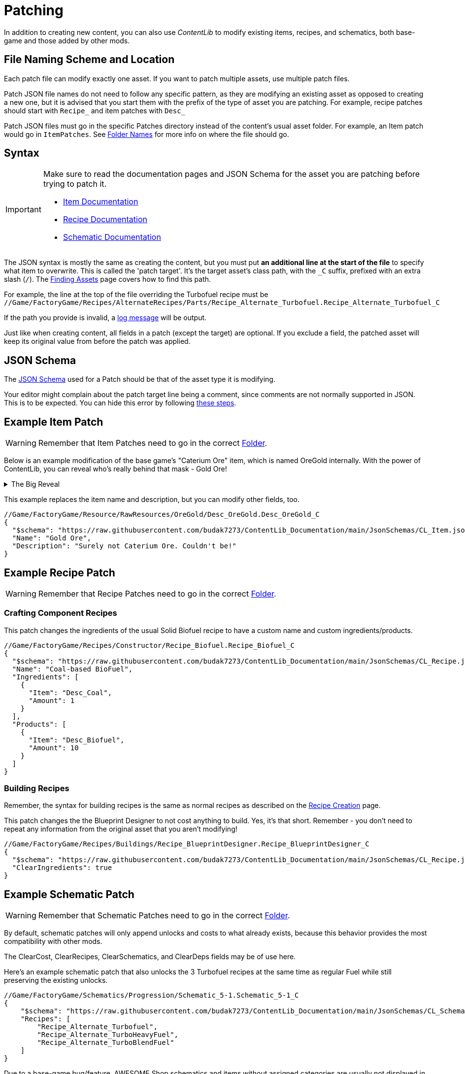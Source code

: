 = Patching

In addition to creating new content,
you can also use _ContentLib_ to modify existing items,
recipes, and schematics,
both base-game and those added by other mods.

== File Naming Scheme and Location

Each patch file can modify exactly one asset.
If you want to patch multiple assets, use multiple patch files.

Patch JSON file names do not need to follow any specific pattern,
as they are modifying an existing asset as opposed to creating a new one,
but it is advised that you start them with the prefix of the type of asset you are patching.
For example, recipe patches should start with `+Recipe_+` and item patches with `+Desc_+`

Patch JSON files must go in the specific Patches directory instead of the content's usual asset folder.
For example, an Item patch would go in `ItemPatches`.
See xref:BackgroundInfo/FolderNames.adoc[Folder Names] for more info on where the file should go.

[id="PatchSyntax"]
== Syntax

[IMPORTANT]
====
Make sure to read the documentation pages and JSON Schema for the asset you are patching
before trying to patch it.

- xref:Tutorials/CreateItem.adoc[Item Documentation]
- xref:Tutorials/CreateRecipe.adoc[Recipe Documentation]
- xref:Features/Schematics.adoc[Schematic Documentation]
====

The JSON syntax is mostly the same as creating the content,
but you must put **an additional line at the start of the file** to specify what item to overwrite.
This is called the 'patch target'.
It's the target asset's class path, with the `+_C+` suffix, prefixed with an extra slash (`/`).
The xref:Tutorials/FindAssetPath.adoc[Finding Assets]
page covers how to find this path.

For example, the line at the top of the file overriding the Turbofuel recipe must be
`//Game/FactoryGame/Recipes/AlternateRecipes/Parts/Recipe_Alternate_Turbofuel.Recipe_Alternate_Turbofuel_C`

If the path you provide is invalid, a xref:Tutorials/Troubleshooting.adoc[log message] will be output.

Just like when creating content, all fields in a patch (except the target) are optional.
If you exclude a field, the patched asset will keep its original value from before the patch was applied.

== JSON Schema

The xref:Reference/JsonSchema.adoc[JSON Schema] used for a Patch should be that of the asset type it is modifying.

Your editor might complain about the patch target line being a comment, since comments are not normally supported in JSON.
This is to be expected.
You can hide this error by following
https://stackoverflow.com/questions/47834825/in-vs-code-disable-error-comments-are-not-permitted-in-json/[these steps].

== Example Item Patch

[WARNING]
====
Remember that Item Patches need to go in the correct xref:BackgroundInfo/FolderNames.adoc[Folder].
====

Below is an example modification of the base game's "Caterium Ore" item, which is named OreGold internally.
With the power of ContentLib, you can reveal who's really behind that mask - Gold Ore!

.The Big Reveal
[%collapsible]
====

image:https://i.imgur.com/eawzrXv.png[Meme]

====

This example replaces the item name and description,
but you can modify other fields, too.

```json
//Game/FactoryGame/Resource/RawResources/OreGold/Desc_OreGold.Desc_OreGold_C
{
  "$schema": "https://raw.githubusercontent.com/budak7273/ContentLib_Documentation/main/JsonSchemas/CL_Item.json",
  "Name": "Gold Ore",
  "Description": "Surely not Caterium Ore. Couldn't be!"
}
```

== Example Recipe Patch

[WARNING]
====
Remember that Recipe Patches need to go in the correct xref:BackgroundInfo/FolderNames.adoc[Folder].
====

=== Crafting Component Recipes

This patch changes the ingredients of the usual Solid Biofuel recipe to have a custom name and custom ingredients/products.

```json
//Game/FactoryGame/Recipes/Constructor/Recipe_Biofuel.Recipe_Biofuel_C
{
  "$schema": "https://raw.githubusercontent.com/budak7273/ContentLib_Documentation/main/JsonSchemas/CL_Recipe.json",
  "Name": "Coal-based BioFuel",
  "Ingredients": [
    {
      "Item": "Desc_Coal",
      "Amount": 1
    }
  ],
  "Products": [
    {
      "Item": "Desc_Biofuel",
      "Amount": 10
    }
  ]
}
```

=== Building Recipes

Remember, the syntax for building recipes is the same as normal recipes
as described on the xref:Features/Recipes.adoc#BuildingRecipes[Recipe Creation] page.

This patch changes the the Blueprint Designer to not cost anything to build.
Yes, it's that short.
Remember - you don't need to repeat any information from the original asset that you aren't modifying!

```json
//Game/FactoryGame/Recipes/Buildings/Recipe_BlueprintDesigner.Recipe_BlueprintDesigner_C
{
  "$schema": "https://raw.githubusercontent.com/budak7273/ContentLib_Documentation/main/JsonSchemas/CL_Recipe.json",
  "ClearIngredients": true
}
```

== Example Schematic Patch

[WARNING]
====
Remember that Schematic Patches need to go in the correct xref:BackgroundInfo/FolderNames.adoc[Folder].
====

By default, schematic patches will only append unlocks and costs to what already exists,
because this behavior provides the most compatibility with other mods.

The ClearCost, ClearRecipes, ClearSchematics, and ClearDeps fields may be of use here.

Here's an example schematic patch that also unlocks
the 3 Turbofuel recipes at the same time as regular Fuel
while still preserving the existing unlocks.

```json
//Game/FactoryGame/Schematics/Progression/Schematic_5-1.Schematic_5-1_C
{
    "$schema": "https://raw.githubusercontent.com/budak7273/ContentLib_Documentation/main/JsonSchemas/CL_Schematic.json",
    "Recipes": [
        "Recipe_Alternate_Turbofuel",
        "Recipe_Alternate_TurboHeavyFuel",
        "Recipe_Alternate_TurboBlendFuel"
    ]
}
```

Due to a base-game bug/feature, AWESOME Shop schematics and items without assigned categories are usually not displayed in menus unless they are explicitly searched for.
You can use this behavior to hide AWESOME Shop schematics from display.

Here's an example patch that makes it so the "Pretty Good Pioneering" statue does not show up in the AWESOME Shop unless specifically searched for:

```json
//Game/FactoryGame/Schematics/ResourceSink/ResourceSink_StatueSilverPioneer.ResourceSink_StatueSilverPioneer_C
{
    "$schema": "https://raw.githubusercontent.com/budak7273/ContentLib_Documentation/main/JsonSchemas/CL_Schematic.json",
    "ClearSubCategories": true
}
```

Here's an example schematic patch from RePan that entirely replaces the recipe unlocks of an existing schematic with another set of recipe unlocks:

```json
//Game/FactoryGame/Schematics/Progression/Schematic_6-1.Schematic_6-1_C
{
    "$schema": "https://raw.githubusercontent.com/budak7273/ContentLib_Documentation/main/JsonSchemas/CL_Schematic.json",
    "ClearRecipes": true,
    "Recipes": [
        "Recipe_GeneratorFuel",
        "Recipe_ConveyorBeltMk4",
        "Recipe_ConveyorLiftMk4",
        "Recipe_LiquidFuel"
    ]
}
```

Schematics can also unlock other schematics.
Here's an example schematic patch that will automatically unlock the "Charcoal" schematic when the "Biocoal" schematic is unlock:

```json
//Game/FactoryGame/Schematics/Alternate/Parts/Schematic_Alternate_Coal1.Schematic_Alternate_Coal1_C
{
    "$schema": "https://raw.githubusercontent.com/budak7273/ContentLib_Documentation/main/JsonSchemas/CL_Schematic.json",
    "ClearSchematics": false,
    "Schematics": [
        "Schematic_Alternate_Coal2_C"
    ]
}
```

Note: This will not automatically work the otherway around, you would need to patch "Schematic_Alternate_Coal2" as well if that's the behavior you wanted.

== Troubleshooting

If your patch isn't working, don't fret, ContentLib logs a lot of information about what it's doing to help you track down the problem.
Read more on the xref:Tutorials/Troubleshooting.adoc[Troubleshooting page].

== Background Info

=== Why do patches need the blueprint path?

The reason is simple:

* This content may not be loaded at this point in the loading sequence.
* There is no way to "Find" it by name without loading *everything*.

Therefore, this mod uses a Blueprint Path here to reliably load the Item to be Patched.

=== Why is the blueprint path not part of the Json itself?

* The step of turning the raw text into JSON is skipped when the item class fails to load to improve performance.
* Putting the path inside of the JSON would have forced this mod to do the parsing step earlier.
* Even if it were part of the JSON, it has no actual value for the Items themselves, just for the mod figuring out what to overwrite. The path resolves to either a useless nullptr or a valid pointer with no further use.
